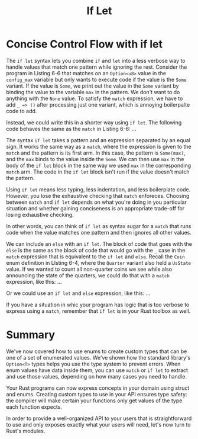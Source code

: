 #+title: If Let

* Concise Control Flow with if let
The ~if let~ syntax lets you combine ~if~ and ~let~ into a less verbose way to handle values that match one pattern while ignoring the rest.
Consider the program in Listing 6-6 that matches on an ~Option<u8>~ value in the ~config_max~ variable but only wants to execute code if the value is the ~Some~ variant.
If the value is ~Some~, we print out the value in the ~Some~ variant by binding the value to the variable ~max~ in the pattern.
We don't want to do anything with the ~None~ value.
To satisfy the ~match~ expression, we have to add ~_ => ()~ after processing just one variant, which is annoying boilerpalte code to add.

Instead, we could write this in a shorter way using ~if let~.
The following code behaves the same as the ~match~ in Listing 6-6:
...

The syntax ~if let~ takes a pattern and an expression separated by an equal sign.
It works the same way as a ~match~, where the expression is given to the ~match~ and the pattern is its first arm.
In this case, the pattern is ~Some(max)~, and the ~max~ binds to the value inside the ~Some~.
We can then use ~max~ in the body of the ~if let~ block in the same way we used ~max~ in the corresponding ~match~ arm.
The code in the ~if let~ block isn't run if the value doesn't match the pattern.

Using ~if let~ means less typing, less indentation, and less boilerplate code.
However, you lose the exhaustive checking that ~match~ enforeces.
Choosing between ~match~ and ~if let~ depends on what you're doing in you particular situation and whether gaining conciseness is an appropriate trade-off for losing exhaustive checking.

In other words, you can think of ~if let~ as syntax sugar for a ~match~ that runs code when the value matches one pattern and then ignores all other values.

We can include an ~else~ with an ~if let~.
The block of code that goes with the ~else~ is the same as the block of code that would go with the ~_~ case in the ~match~ expression that is equivalent to the ~if let~ and ~else~.
Recall the ~Coin~ enum definition in LIsting 6-4, where the ~Quarter~ variant also held a ~UsState~ value.
If we wanted to count all non-quarter coins we see while also announcing the state of the quarters, we could do that with a ~match~ expression, like this:
...

Or we could use an ~if let~ and ~else~ expression, like this:
...

If you have a situation in whic your program has logic that is too verbose to express using a ~match~, remember that ~if let~ is in your Rust toolbox as well.

* Summary
We've now covered how to use enums to create custom types that can be one of a set of enumerated values.
We've shown how the standard library's ~Option<T>~ types helps you use the type system to prevent errors.
When enum values have data inside them, you can use ~match~ or ~if let~ to extract and use those values, depending on how many cases you need to handle.

Your Rust programs can now express concepts in your domain using struct and enums.
Creating custom types to use in your API ensures type safety: the compiler will make certain your functions only get values of the type each function expects.

In order to provide a well-organized API to your users that is straightforward to use and only exposes exactly what your users will need, let's now turn to Rust's modules.
